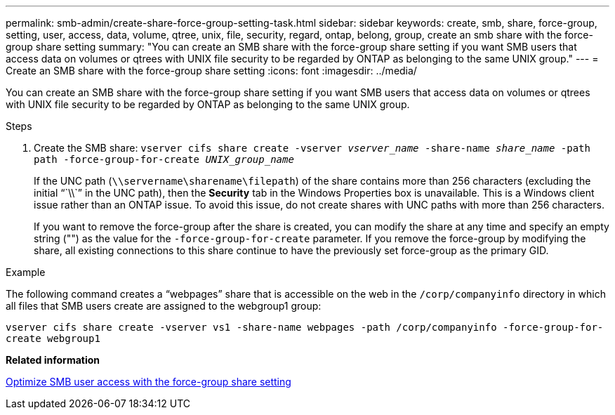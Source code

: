 ---
permalink: smb-admin/create-share-force-group-setting-task.html
sidebar: sidebar
keywords: create, smb, share, force-group, setting, user, access, data, volume, qtree, unix, file, security, regard, ontap, belong, group, create an smb share with the force-group share setting
summary: "You can create an SMB share with the force-group share setting if you want SMB users that access data on volumes or qtrees with UNIX file security to be regarded by ONTAP as belonging to the same UNIX group."
---
= Create an SMB share with the force-group share setting
:icons: font
:imagesdir: ../media/

[.lead]
You can create an SMB share with the force-group share setting if you want SMB users that access data on volumes or qtrees with UNIX file security to be regarded by ONTAP as belonging to the same UNIX group.

.Steps

. Create the SMB share: `vserver cifs share create -vserver _vserver_name_ -share-name _share_name_ -path path -force-group-for-create _UNIX_group_name_`
+
If the UNC path (`\\servername\sharename\filepath`) of the share contains more than 256 characters (excluding the initial "``\\``" in the UNC path), then the *Security* tab in the Windows Properties box is unavailable. This is a Windows client issue rather than an ONTAP issue. To avoid this issue, do not create shares with UNC paths with more than 256 characters.
+
If you want to remove the force-group after the share is created, you can modify the share at any time and specify an empty string ("") as the value for the `-force-group-for-create` parameter. If you remove the force-group by modifying the share, all existing connections to this share continue to have the previously set force-group as the primary GID.

.Example

The following command creates a "`webpages`" share that is accessible on the web in the `/corp/companyinfo` directory in which all files that SMB users create are assigned to the webgroup1 group:

`vserver cifs share create -vserver vs1 -share-name webpages -path /corp/companyinfo -force-group-for-create webgroup1`

*Related information*

xref:optimize-user-access-force-group-share-concept.adoc[Optimize SMB user access with the force-group share setting]
